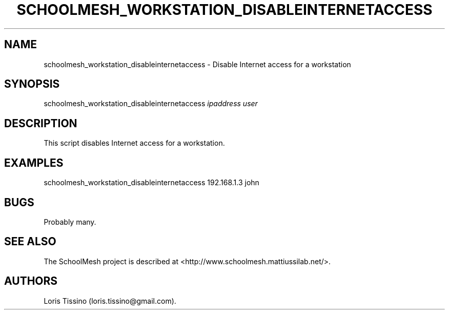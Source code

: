 .TH SCHOOLMESH_WORKSTATION_DISABLEINTERNETACCESS 8 "December 2011" "Schoolmesh User Manuals"
.SH NAME
.PP
schoolmesh_workstation_disableinternetaccess - Disable Internet
access for a workstation
.SH SYNOPSIS
.PP
schoolmesh_workstation_disableinternetaccess \f[I]ipaddress\f[]
\f[I]user\f[]
.SH DESCRIPTION
.PP
This script disables Internet access for a workstation.
.SH EXAMPLES
.PP
schoolmesh_workstation_disableinternetaccess 192.168.1.3 john
.SH BUGS
.PP
Probably many.
.SH SEE ALSO
.PP
The SchoolMesh project is described at
<http://www.schoolmesh.mattiussilab.net/>.
.SH AUTHORS
Loris Tissino (loris.tissino\@gmail.com).

